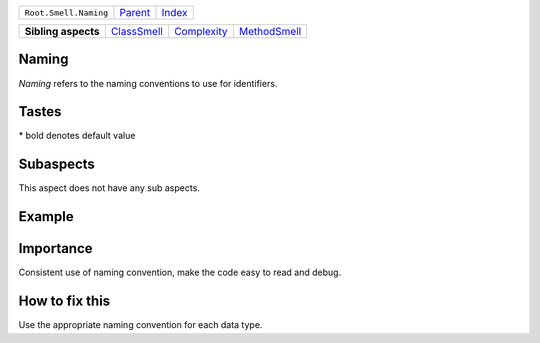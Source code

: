 +-----------------------+----------------------------+------------------------------------------------------------------+
| ``Root.Smell.Naming`` | `Parent <../README.rst>`_  | `Index <//github.com/coala/aspect-docs/blob/master/README.rst>`_ |
+-----------------------+----------------------------+------------------------------------------------------------------+


+---------------------+------------------------------------------+------------------------------------------+--------------------------------------------+
| **Sibling aspects** | `ClassSmell <../ClassSmell/README.rst>`_ | `Complexity <../Complexity/README.rst>`_ | `MethodSmell <../MethodSmell/README.rst>`_ |
+---------------------+------------------------------------------+------------------------------------------+--------------------------------------------+

Naming
======
`Naming` refers to the naming conventions to use for identifiers.

Tastes
========

+-------------------------------+-------------------------------------------------------+-------------------------------------------------------+
| Taste                         |  Meaning                                              |  Values                                               |
+===============================+=======================================================+=======================================================+
|                               |                                                       |                                                       |
|``class_naming_convention``    | Naming convention to use for classes's identifiers    | **UpperCamelCase**, lowerCamelCase, snake_case, kebab-case+
|                               |                                                       |                                                       |
+-------------------------------+-------------------------------------------------------+-------------------------------------------------------+
|                               |                                                       |                                                       |
|``function_naming_convention`` | Naming convention to use for functions's or methods's | **snake_case**, lowerCamelCase, kebab-case, UpperCamelcase|
|                               | identifiers                                           |                                                       |
|                               |                                                       |                                                       |
+-------------------------------+-------------------------------------------------------+-------------------------------------------------------+
|                               |                                                       |                                                       |
|``max_identifier_length``      | The maximum number of character for an identifier.    | **31**                                                +
|                               |                                                       |                                                       |
+-------------------------------+-------------------------------------------------------+-------------------------------------------------------+
|                               |                                                       |                                                       |
|``variable_naming_convention`` | Naming convention to use for variables's identifiers  | **snake_case**, lowerCamelCase, kebab-case, UpperCamelCase+
|                               |                                                       |                                                       |
+-------------------------------+-------------------------------------------------------+-------------------------------------------------------+


\* bold denotes default value

Subaspects
==========

This aspect does not have any sub aspects.

Example
=======

.. code-block:: Python 3

    dummyVar = None  # lowerCamelCase naming convention
    DummyVar = None  # UpperCamelCase naming convention
    dummy_var = None  # snake_case naming convention


Importance
==========

Consistent use of naming convention, make the code easy to read
and debug.

How to fix this
==========

Use the appropriate naming convention for each data type.


